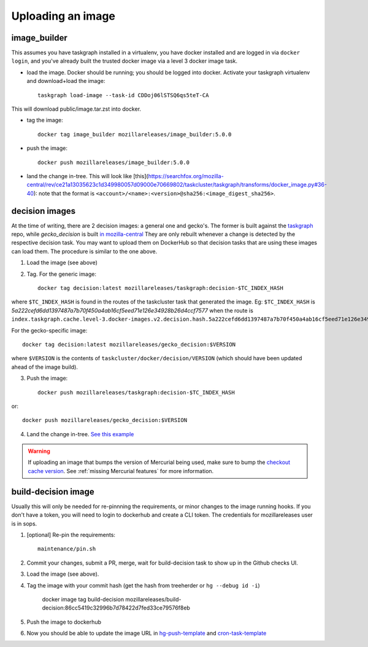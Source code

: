 .. _uploading_an_image:

Uploading an image
==================

image_builder
-------------

This assumes you have taskgraph installed in a virtualenv, you have docker installed and are logged in via ``docker login``, and you've already built the trusted docker image via a level 3 docker image task.

- load the image. Docker should be running; you should be logged into docker. Activate your taskgraph virtualenv and download+load the image::

    taskgraph load-image --task-id CDDoj06lSTSQ6qs5teT-CA

This will download public/image.tar.zst into docker.

- tag the image::

    docker tag image_builder mozillareleases/image_builder:5.0.0

- push the image::

    docker push mozillareleases/image_builder:5.0.0

- land the change in-tree. This will look like [this](https://searchfox.org/mozilla-central/rev/ce21a13035623c1d349980057d09000e70669802/taskcluster/taskgraph/transforms/docker_image.py#36-40): note that the format is ``<account>/<name>:<version>@sha256:<image_digest_sha256>``.


decision images
---------------

At the time of writing, there are 2 decision images: a general one and gecko's. The former is built against the `taskgraph <https://treeherder.mozilla.org/jobs?repo=taskgraph>`__ repo, while `gecko_decision` is built `in mozilla-central <https://searchfox.org/mozilla-central/source/taskcluster/docker/decision/>`__
They are only rebuilt whenever a change is detected by the respective decision task. You may want to upload them on DockerHub so that decision tasks that are using these images
can load them. The procedure is similar to the one above.

1. Load the image (see above)
2. Tag.  For the generic image::

    docker tag decision:latest mozillareleases/taskgraph:decision-$TC_INDEX_HASH

where ``$TC_INDEX_HASH`` is found in the routes of the taskcluster task that generated the image. Eg: ``$TC_INDEX_HASH`` is `5a222cefd6dd1397487a7b70f450a4ab16cf5eed71e126e34928b26d4ccf7577` when the route is ``index.taskgraph.cache.level-3.docker-images.v2.decision.hash.5a222cefd6dd1397487a7b70f450a4ab16cf5eed71e126e34928b26d4ccf7577``.

For the gecko-specific image::

    docker tag decision:latest mozillareleases/gecko_decision:$VERSION

where ``$VERSION`` is the contents of ``taskcluster/docker/decision/VERSION`` (which should have been updated ahead of the image build).

3. Push the image::

    docker push mozillareleases/taskgraph:decision-$TC_INDEX_HASH

or::

    docker push mozillareleases/gecko_decision:$VERSION


4. Land the change in-tree. `See this example <https://github.com/mozilla-mobile/fenix/pull/16361/files#diff-a728f7e52d751b98eafa856e45594533339b44f229d7b83f930df335391e7e15R246>`__

.. warning::

   If uploading an image that bumps the version of Mercurial being used, make
   sure to bump the `checkout cache version`_. See :ref:`missing Mercurial
   features` for more information.

.. _checkout cache version: https://searchfox.org/mozilla-central/rev/1ca8ea11406642df4a2c6f81f21d683817af568d/.taskcluster.yml#217


.. _build-decision-image:

build-decision image
--------------------

Usually this will only be needed for re-pinnning the requirements, or minor changes to the image running hooks.
If you don't have a token, you will need to login to dockerhub and create a CLI token. The credentials for mozillareleases user is in sops.

1. [optional] Re-pin the requirements::

    maintenance/pin.sh

2. Commit your changes, submit a PR, merge, wait for build-decision task to show up in the Github checks UI.
3. Load the image (see above).
4. Tag the image with your commit hash (get the hash from treeherder or ``hg --debug id -i``)

    docker image tag build-decision mozillareleases/build-decision:86cc5419c32996b7d78422d7fed33ce79576f8eb

5. Push the image to dockerhub
6. Now you should be able to update the image URL in `hg-push-template <https://github.com/mozilla-releng/fxci-config/blob/main/hg-push-template.yml>`__ and `cron-task-template <https://github.com/mozilla-releng/fxci-config/blob/main/cron-task-template.yml>`__
